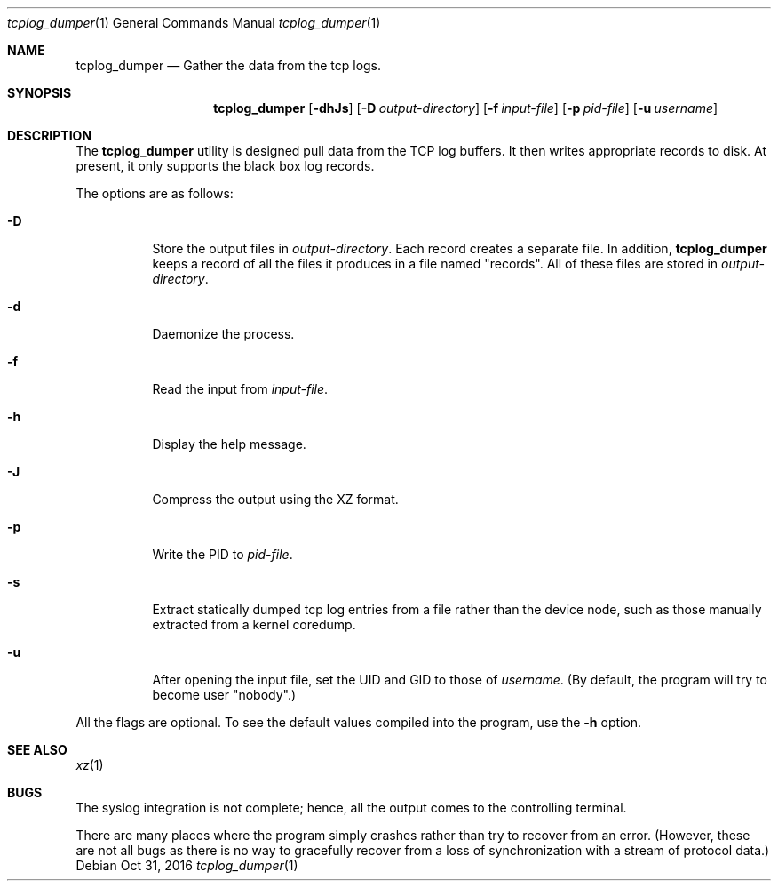 .\" Copyright (c) 2016
.\"		Netflix Inc.
.\"
.\" Redistribution and use in source and binary forms, with or without
.\" modification, are permitted provided that the following conditions
.\" are met:
.\" 1. Redistributions of source code must retain the above copyright
.\"    notice, this list of conditions and the following disclaimer.
.\" 2. Redistributions in binary form must reproduce the above copyright
.\"    notice, this list of conditions and the following disclaimer in the
.\"    documentation and/or other materials provided with the distribution.
.\"
.\" THIS SOFTWARE IS PROVIDED BY THE REGENTS AND CONTRIBUTORS ``AS IS'' AND
.\" ANY EXPRESS OR IMPLIED WARRANTIES, INCLUDING, BUT NOT LIMITED TO, THE
.\" IMPLIED WARRANTIES OF MERCHANTABILITY AND FITNESS FOR A PARTICULAR PURPOSE
.\" ARE DISCLAIMED.  IN NO EVENT SHALL THE REGENTS OR CONTRIBUTORS BE LIABLE
.\" FOR ANY DIRECT, INDIRECT, INCIDENTAL, SPECIAL, EXEMPLARY, OR CONSEQUENTIAL
.\" DAMAGES (INCLUDING, BUT NOT LIMITED TO, PROCUREMENT OF SUBSTITUTE GOODS
.\" OR SERVICES; LOSS OF USE, DATA, OR PROFITS; OR BUSINESS INTERRUPTION)
.\" HOWEVER CAUSED AND ON ANY THEORY OF LIABILITY, WHETHER IN CONTRACT, STRICT
.\" LIABILITY, OR TORT (INCLUDING NEGLIGENCE OR OTHERWISE) ARISING IN ANY WAY
.\" OUT OF THE USE OF THIS SOFTWARE, EVEN IF ADVISED OF THE POSSIBILITY OF
.\" SUCH DAMAGE.
.\"
.\" $FreeBSD$
.\"
.Dd Oct 31, 2016
.Dt tcplog_dumper 1
.Os
.Sh NAME
.Nm tcplog_dumper
.Nd Gather the data from the tcp logs.
.Sh SYNOPSIS
.Nm
.Op Fl dhJs
.Op Fl D Ar output-directory
.Op Fl f Ar input-file
.Op Fl p Ar pid-file
.Op Fl u Ar username
.Sh DESCRIPTION
The
.Nm
utility is designed pull data from the TCP log buffers.
It then writes appropriate records to disk.
At present, it only supports the black box log records.
.Pp
The options are as follows:
.Bl -tag -width indent
.It Fl D
Store the output files in
.Va output-directory .
Each record creates a separate file.
In addition,
.Nm
keeps a record of all the files it produces in a file named "records".
All of these files are stored in
.Va output-directory .
.It Fl d
Daemonize the process.
.It Fl f
Read the input from
.Va input-file .
.It Fl h
Display the help message.
.It Fl J
Compress the output using the XZ format.
.It Fl p
Write the PID to
.Va pid-file .
.It Fl s
Extract statically dumped tcp log entries from a file rather than the device
node,
such as those manually extracted from a kernel coredump.
.It Fl u
After opening the input file, set the UID and GID to those of
.Va username .
(By default, the program will try to become user "nobody".)
.El
.Pp
All the flags are optional.
To see the default values compiled into the program, use the
.Fl h
option.
.Sh SEE ALSO
.Xr xz 1
.Sh BUGS
The syslog integration is not complete; hence, all the output comes to the
controlling terminal.
.Pp
There are many places where the program simply crashes rather than try to
recover from an error.
(However, these are not all bugs as there is no way to gracefully recover from
a loss of synchronization with a stream of protocol data.)
